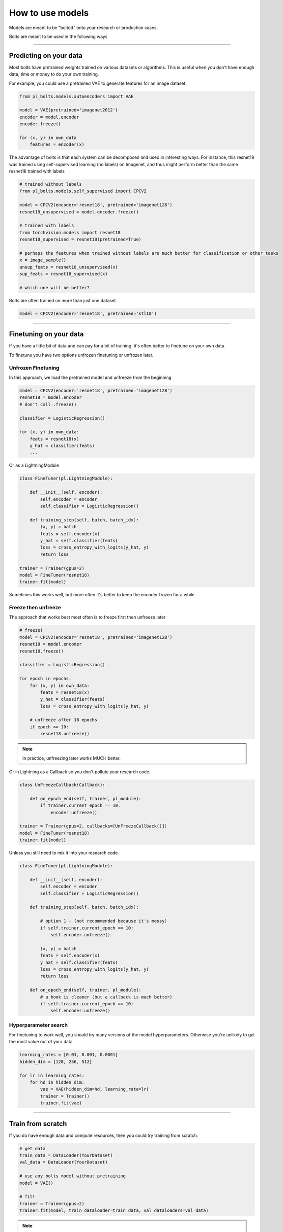 How to use models
=================
Models are meant to be "bolted" onto your research or production cases.

Bolts are meant to be used in the following ways

----------------

Predicting on your data
-----------------------
Most bolts have pretrained weights trained on various datasets or algorithms. This is useful when you
don't have enough data, time or money to do your own training.

For example, you could use a pretrained VAE to generate features for an image dataset.

.. code-block:: python

    from pl_bolts.models.autoencoders import VAE

    model = VAE(pretrained='imagenet2012')
    encoder = model.encoder
    encoder.freeze()

    for (x, y) in own_data
        features = encoder(x)

The advantage of bolts is that each system can be decomposed and used in interesting ways.
For instance, this resnet18 was trained using self-supervised learning (no labels) on Imagenet, and thus
might perform better than the same resnet18 trained with labels

.. code-block:: python

    # trained without labels
    from pl_bolts.models.self_supervised import CPCV2

    model = CPCV2(encoder='resnet18', pretrained='imagenet128')
    resnet18_unsupervised = model.encoder.freeze()

    # trained with labels
    from torchvision.models import resnet18
    resnet18_supervised = resnet18(pretrained=True)

    # perhaps the features when trained without labels are much better for classification or other tasks
    x = image_sample()
    unsup_feats = resnet18_unsupervised(x)
    sup_feats = resnet18_supervised(x)

    # which one will be better?

Bolts are often trained on more than just one dataset.

.. code-block:: python

    model = CPCV2(encoder='resnet18', pretrained='stl10')


---------------

Finetuning on your data
-----------------------
If you have a little bit of data and can pay for a bit of training, it's often better to finetune on your own data.

To finetune you have two options unfrozen finetuning or unfrozen later.

Unfrozen Finetuning
^^^^^^^^^^^^^^^^^^^
In this approach, we load the pretrained model and unfreeze from the beginning

.. code-block:: python

    model = CPCV2(encoder='resnet18', pretrained='imagenet128')
    resnet18 = model.encoder
    # don't call .freeze()

    classifier = LogisticRegression()

    for (x, y) in own_data:
        feats = resnet18(x)
        y_hat = classifier(feats)
        ...

Or as a LightningModule

.. code-block:: python

    class FineTuner(pl.LightningModule):

        def __init__(self, encoder):
            self.encoder = encoder
            self.classifier = LogisticRegression()

        def training_step(self, batch, batch_idx):
            (x, y) = batch
            feats = self.encoder(x)
            y_hat = self.classifier(feats)
            loss = cross_entropy_with_logits(y_hat, y)
            return loss

    trainer = Trainer(gpus=2)
    model = FineTuner(resnet18)
    trainer.fit(model)

Sometimes this works well, but more often it's better to keep the encoder frozen for a while

Freeze then unfreeze
^^^^^^^^^^^^^^^^^^^^
The approach that works best most often is to freeze first then unfreeze later

.. code-block:: python

    # freeze!
    model = CPCV2(encoder='resnet18', pretrained='imagenet128')
    resnet18 = model.encoder
    resnet18.freeze()

    classifier = LogisticRegression()

    for epoch in epochs:
        for (x, y) in own_data:
            feats = resnet18(x)
            y_hat = classifier(feats)
            loss = cross_entropy_with_logits(y_hat, y)

        # unfreeze after 10 epochs
        if epoch == 10:
            resnet18.unfreeze()

.. note:: In practice, unfreezing later works MUCH better.

Or in Lightning as a Callback so you don't pollute your research code.

.. code-block:: python

    class UnFreezeCallback(Callback):

        def on_epoch_end(self, trainer, pl_module):
            if trainer.current_epoch == 10.
                encoder.unfreeze()

    trainer = Trainer(gpus=2, callbacks=[UnFreezeCallback()])
    model = FineTuner(resnet18)
    trainer.fit(model)

Unless you still need to mix it into your research code.

.. code-block:: python

    class FineTuner(pl.LightningModule):

        def __init__(self, encoder):
            self.encoder = encoder
            self.classifier = LogisticRegression()

        def training_step(self, batch, batch_idx):

            # option 1 - (not recommended because it's messy)
            if self.trainer.current_epoch == 10:
                self.encoder.unfreeze()

            (x, y) = batch
            feats = self.encoder(x)
            y_hat = self.classifier(feats)
            loss = cross_entropy_with_logits(y_hat, y)
            return loss

        def on_epoch_end(self, trainer, pl_module):
            # a hook is cleaner (but a callback is much better)
            if self.trainer.current_epoch == 10:
                self.encoder.unfreeze()


Hyperparameter search
^^^^^^^^^^^^^^^^^^^^^
For finetuning to work well, you should try many versions of the model hyperparameters. Otherwise you're unlikely
to get the most value out of your data.

.. code-block:: python

    learning_rates = [0.01, 0.001, 0.0001]
    hidden_dim = [128, 256, 512]

    for lr in learning_rates:
        for hd in hidden_dim:
            vae = VAE(hidden_dim=hd, learning_rate=lr)
            trainer = Trainer()
            trainer.fit(vae)

--------------

Train from scratch
------------------
If you do have enough data and compute resources, then you could try training from scratch.

.. code-block:: python

    # get data
    train_data = DataLoader(YourDataset)
    val_data = DataLoader(YourDataset)

    # use any bolts model without pretraining
    model = VAE()

    # fit!
    trainer = Trainer(gpus=2)
    trainer.fit(model, train_dataloader=train_data, val_dataloaders=val_data)

.. note:: For this to work well, make sure you have enough data and time to train these models!

-------------

For research
------------
What separates bolts from all the other libraries out there is that bolts is built by and used by AI researchers.
This means every single bolt is modularized so that it can be easily extended or mixed with arbitrary parts of
the rest of the code-base.

Extending work
^^^^^^^^^^^^^^
Perhaps a research project requires modifying a part of a know approach. In this case, you're better off only
changing that part of a system that is already know to perform well. Otherwise, you risk not implementing the work
correctly.

**Example 1: Changing the prior or approx posterior of a VAE**

.. code-block:: python

    from pl_bolts.models.autoencoders import VAE

    class MyVAEFlavor(VAE):

        def init_prior(self, z_mu, z_std):
            P = MyPriorDistribution

            # default is standard normal
            # P = distributions.normal.Normal(loc=torch.zeros_like(z_mu), scale=torch.ones_like(z_std))
            return P

        def init_posterior(self, z_mu, z_std):
            Q = MyPosteriorDistribution
            # default is normal(z_mu, z_sigma)
            # Q = distributions.normal.Normal(loc=z_mu, scale=z_std)
            return Q

And of course train it with lightning.

.. code-block:: python

    model = MyVAEFlavor()
    trainer = Trainer()
    trainer.fit(model)

In just a few lines of code you changed something fundamental about a VAE... This
means you can iterate through ideas much faster knowing that the bolt implementation and the training loop are CORRECT
and TESTED.

If your model doesn't work with the new P, Q, then you can discard that research idea much faster than trying to
figure out if your VAE implementation was correct, or if your training loop was correct.

**Example 2: Changing the generator step of a GAN**

.. code-block:: python

    from pl_bolts.models.gans import GAN

    class FancyGAN(GAN):

        def generator_step(self, x):
            # sample noise
            z = torch.randn(x.shape[0], self.hparams.latent_dim)
            z = z.type_as(x)

            # generate images
            self.generated_imgs = self(z)

            # ground truth result (ie: all real)
            real = torch.ones(x.size(0), 1)
            real = real.type_as(x)
            g_loss = self.generator_loss(real)

            tqdm_dict = {'g_loss': g_loss}
            output = OrderedDict({
                'loss': g_loss,
                'progress_bar': tqdm_dict,
                'log': tqdm_dict
            })
            return output

**Example 3: Changing the way the loss is calculated in a contrastive self-supervised learning approach**

.. code-block:: python

    from pl_bolts.models.self_supervised import AMDIM

    class MyDIM(AMDIM):

        def validation_step(self, batch, batch_nb):
            [img_1, img_2], labels = batch

            # generate features
            r1_x1, r5_x1, r7_x1, r1_x2, r5_x2, r7_x2 = self.forward(img_1, img_2)

            # Contrastive task
            loss, lgt_reg = self.contrastive_task((r1_x1, r5_x1, r7_x1), (r1_x2, r5_x2, r7_x2))
            unsupervised_loss = loss.sum() + lgt_reg

            result = {
                'val_nce': unsupervised_loss
            }
            return result

---------------

Importing parts
^^^^^^^^^^^^^^^
All the bolts are modular. This means you can also arbitrarily mix and match fundamental blocks from across
approaches.

**Example 1: Use the VAE encoder for a GAN as a generator**

.. code-block:: python

    from pl_bolts.models.gans import GAN
    from pl_bolts.models.autoencoders.basic_vae import Encoder

    class FancyGAN(GAN):

        def init_generator(self, img_dim):
            generator = Encoder(...)
            return generator

    trainer = Trainer(...)
    trainer.fit(FancyGAN())

**Example 2: Use the contrastive task of AMDIM in CPC**

.. code-block:: python

    from pl_bolts.models.self_supervised import AMDIM, CPCV2

    default_amdim_task = AMDIM().contrastive_task
    model = CPCV2(contrastive_task=default_amdim_task, encoder='cpc_default')
    # you might need to modify the cpc encoder depending on what you use

---------------

Compose new ideas
^^^^^^^^^^^^^^^^^
You may also be interested in creating completely new approaches that mix and match all sorts of different
pieces together

.. code-block:: python

    # this model is for illustration purposes, it makes no research sense but it's intended to show
    # that you can be as creative and expressive as you want.
    class MyNewContrastiveApproach(pl.LightningModule):

        def __init__(self):
            suoer().__init_()

            self.gan = GAN()
            self.vae = VAE()
            self.amdim = AMDIM()
            self.cpc = CPCV2

        def training_step(self, batch, batch_idx):
            (x, y) = batch

            feat_a = self.gan.generator(x)
            feat_b = self.vae.encoder(x)

            unsup_loss = self.amdim(feat_a) + self.cpc(feat_b)

            vae_loss = self.vae._step(batch)
            gan_loss = self.gan.generator_loss(x)

            return unsup_loss + vae_loss + gan_loss
